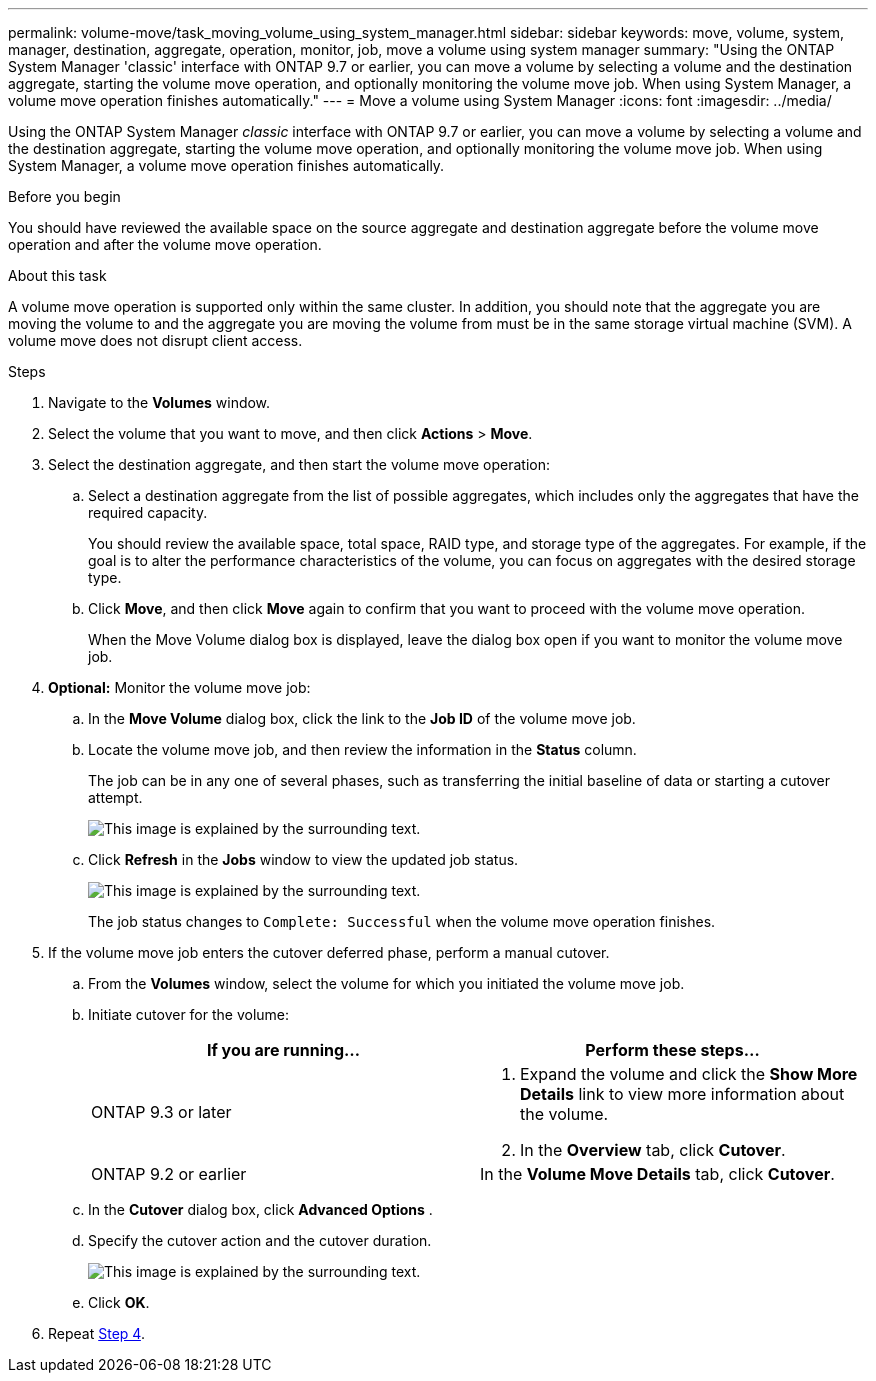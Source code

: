 ---
permalink: volume-move/task_moving_volume_using_system_manager.html
sidebar: sidebar
keywords: move, volume, system, manager, destination, aggregate, operation, monitor, job, move a volume using system manager
summary: "Using the ONTAP System Manager 'classic' interface with ONTAP 9.7 or earlier, you can move a volume by selecting a volume and the destination aggregate, starting the volume move operation, and optionally monitoring the volume move job. When using System Manager, a volume move operation finishes automatically."
---
= Move a volume using System Manager
:icons: font
:imagesdir: ../media/

[.lead]
Using the ONTAP System Manager _classic_ interface with ONTAP 9.7 or earlier, you can move a volume by selecting a volume and the destination aggregate, starting the volume move operation, and optionally monitoring the volume move job. When using System Manager, a volume move operation finishes automatically.

.Before you begin

You should have reviewed the available space on the source aggregate and destination aggregate before the volume move operation and after the volume move operation.

.About this task

A volume move operation is supported only within the same cluster. In addition, you should note that the aggregate you are moving the volume to and the aggregate you are moving the volume from must be in the same storage virtual machine (SVM). A volume move does not disrupt client access.

.Steps

. Navigate to the *Volumes* window.
. Select the volume that you want to move, and then click *Actions* > *Move*.
. Select the destination aggregate, and then start the volume move operation:
.. Select a destination aggregate from the list of possible aggregates, which includes only the aggregates that have the required capacity.
+
You should review the available space, total space, RAID type, and storage type of the aggregates. For example, if the goal is to alter the performance characteristics of the volume, you can focus on aggregates with the desired storage type.

.. Click *Move*, and then click *Move* again to confirm that you want to proceed with the volume move operation.
+
When the Move Volume dialog box is displayed, leave the dialog box open if you want to monitor the volume move job.
. *Optional:* [[step4-monitor]]Monitor the volume move job:
.. In the *Move Volume* dialog box, click the link to the *Job ID* of the volume move job.
.. Locate the volume move job, and then review the information in the *Status* column.
+
The job can be in any one of several phases, such as transferring the initial baseline of data or starting a cutover attempt.
+
image::../media/volume_move_3_job_cutover.gif[This image is explained by the surrounding text.]

.. Click *Refresh* in the *Jobs* window to view the updated job status.
+
image::../media/volume_move_4_job_is_successful.gif[This image is explained by the surrounding text.]
+
The job status changes to `Complete: Successful` when the volume move operation finishes.
. If the volume move job enters the cutover deferred phase, perform a manual cutover.
.. From the *Volumes* window, select the volume for which you initiated the volume move job.
.. Initiate cutover for the volume:
+

|===

h| If you are running... h| Perform these steps...

a| ONTAP 9.3 or later
a|
. Expand the volume and click the *Show More Details* link to view more information about the volume.
. In the *Overview* tab, click *Cutover*.

a| ONTAP 9.2 or earlier
a|
In the *Volume Move Details* tab, click *Cutover*.
|===

.. In the *Cutover* dialog box, click *Advanced Options* .
.. Specify the cutover action and the cutover duration.
+
image::../media/vol_move_cutover.gif[This image is explained by the surrounding text.]

.. Click *OK*.
. Repeat <<step4-monitor,Step 4>>.

// BURT 1415751, 10 JAN 2022
